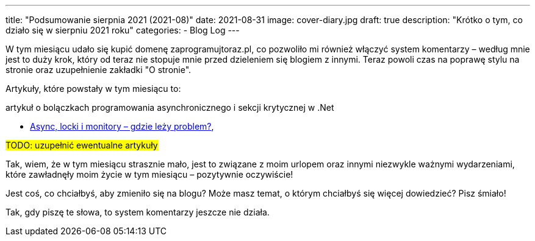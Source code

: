 ---
title: "Podsumowanie sierpnia 2021 (2021-08)"
date: 2021-08-31
image: cover-diary.jpg
draft: true
description: "Krótko o tym, co działo się w sierpniu 2021 roku"
categories:
    - Blog Log
---

W tym miesiącu udało się kupić domenę zaprogramujtoraz.pl, co pozwoliło mi również włączyć system komentarzy – według mnie jest to duży krok, który od teraz nie stopuje mnie przed dzieleniem się blogiem z innymi. 
Teraz powoli czas na poprawę stylu na stronie oraz uzupełnienie zakładki "O stronie". 

Artykuły, które powstały w tym miesiącu to:

.artykuł o bolączkach programowania asynchronicznego i sekcji krytycznej w .Net
* xref:/programowanie/dotnet/bolączki-i-problemy/async-locki/index.adoc[Async, locki i monitory – gdzie leży problem?],

#TODO: uzupełnić ewentualne artykuły#

Tak, wiem, że w tym miesiącu strasznie mało, jest to związane z moim urlopem oraz innymi niezwykle ważnymi wydarzeniami, które zawładnęły moim życie w tym miesiącu – pozytywnie oczywiście!

Jest coś, co chciałbyś, aby zmieniło się na blogu? Może masz temat, o którym chciałbyś się więcej dowiedzieć? Pisz śmiało! 

[.small]
Tak, gdy piszę te słowa, to system komentarzy jeszcze nie działa.